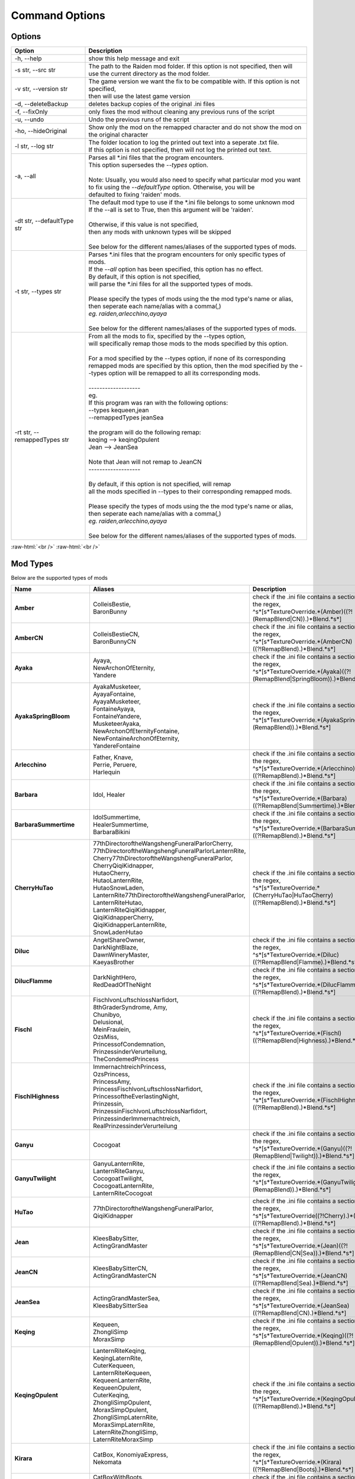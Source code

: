 .. role:: raw-html(raw)
    :format: html

Command Options
===============


Options
-------
.. list-table::
   :widths: 25 75
   :header-rows: 1

   * - Option
     - Description
   * - -h, -\-help   
     - show this help message and exit
   * - -s str, -\-src str
     - | The path to the Raiden mod folder. If this option is not specified, then will
       | use the current directory as the mod folder.
   * - -v str, -\-version str
     - | The game version we want the fix to be compatible with. If this option is not specified,
       | then will use the latest game version
   * - -d, -\-deleteBackup
     - deletes backup copies of the original .ini files
   * - -f, -\-fixOnly
     - only fixes the mod without cleaning any previous runs of the script
   * - -u, -\-undo
     - Undo the previous runs of the script
   * - -ho, --hideOriginal
     - Show only the mod on the remapped character and do not show the mod on the original character
   * - -l str, -\-log str
     - | The folder location to log the printed out text into a seperate .txt file.
       | If this option is not specified, then will not log the printed out text.
   * - -a, -\-all
     - | Parses all \*.ini files that the program encounters. 
       | This option supersedes the `-\-types` option.
       |
       | Note: Usually, you would also need to specify what particular mod you want 
       | to fix using the `-\-defaultType` option. Otherwise, you will be 
       | defaulted to fixing 'raiden' mods.
   * - -dt str, -\-defaultType str
     - | The default mod type to use if the \*.ini file belongs to some unknown mod
       | If the -\-all is set to True, then this argument will be 'raiden'.
       |
       | Otherwise, if this value is not specified, 
       | then any mods with unknown types will be skipped
       | 
       | See below for the different names/aliases of the supported types of mods.
   * - -t str, -\-types str
     - | Parses \*.ini files that the program encounters for only specific types of mods.
       | If the `-\-all` option has been specified, this option has no effect.
       | By default, if this option is not specified, 
       | will parse the \*.ini files for all the supported types of mods.
       |
       | Please specify the types of mods using the the mod type's name or alias, 
       | then seperate each name/alias with a comma(,)
       | *eg. raiden,arlecchino,ayaya*
       |
       | See below for the different names/aliases of the supported types of mods.
   * - -rt str, -\-remappedTypes str
     - | From all the mods to fix, specified by the -\-types option, 
       | will specifically remap those mods to the mods specified by this option.
       |
       | For a mod specified by the -\-types option, if none of its corresponding 
       | remapped mods are specified by this option, then the mod specified by the -\-types option will be remapped to all its corresponding mods.
       |
       | -------------------
       | eg.
       | If this program was ran with the following options:
       | --types kequeen,jean
       | --remappedTypes jeanSea
       | 
       | the program will do the following remap:
       | keqing --> keqingOpulent
       | Jean --> JeanSea
       | 
       | Note that Jean will not remap to JeanCN
       | -------------------
       |
       | By default, if this option is not specified, will remap 
       | all the mods specified in --types to their corresponding remapped mods.
       |
       | Please specify the types of mods using the the mod type's name or alias, 
       | then seperate each name/alias with a comma(,)
       | *eg. raiden,arlecchino,ayaya*
       |
       | See below for the different names/aliases of the supported types of mods.

:raw-html:`<br />`
:raw-html:`<br />`

Mod Types
---------

Below are the supported types of mods

.. list-table::
   :widths: 25 25 50
   :header-rows: 1

   * - Name
     - Aliases
     - Description
   * - **Amber**
     - | ColleisBestie, 
       | BaronBunny
     - | check if the .ini file contains a section matching the regex,
       | ^\s*\[\s*TextureOverride.*(Amber)((?!(RemapBlend|CN)).)*Blend.*\s*\]
   * - **AmberCN**
     - | ColleisBestieCN, 
       | BaronBunnyCN
     - | check if the .ini file contains a section matching the regex,
       | ^\s*\[\s*TextureOverride.*(AmberCN)((?!RemapBlend).)*Blend.*\s*\]
   * - **Ayaka**
     - | Ayaya, 
       | NewArchonOfEternity, 
       | Yandere
     - | check if the .ini file contains a section matching the regex, 
       | ^\s*\[\s*TextureOverride.*(Ayaka)((?!(RemapBlend|SpringBloom)).)*Blend.*\s*\]
   * - **AyakaSpringBloom**
     - | AyakaMusketeer, 
       | AyayaFontaine, 
       | AyayaMusketeer, 
       | FontaineAyaya, 
       | FontaineYandere, 
       | MusketeerAyaka, 
       | NewArchonOfEternityFontaine, 
       | NewFontaineArchonOfEternity, 
       | YandereFontaine
     - | check if the .ini file contains a section matching the regex, 
       | ^\s*\[\s*TextureOverride.*(AyakaSpringBloom)((?!(RemapBlend)).)*Blend.*\s*\]
   * - **Arlecchino**
     - | Father, Knave,
       | Perrie, Peruere,
       | Harlequin
     - | check if the .ini file contains a section matching the regex,
       | ^\s*\[\s*TextureOverride.*(Arlecchino)((?!RemapBlend).)*Blend.*\s*\]
   * - **Barbara**
     - | Idol, Healer
     - | check if the .ini file contains a section matching the regex,
       | ^\s*\[\s*TextureOverride.*(Barbara)((?!RemapBlend|Summertime).)*Blend.*\s*\]
   * - **BarbaraSummertime**
     - | IdolSummertime,
       | HealerSummertime,
       | BarbaraBikini
     - | check if the .ini file contains a section matching the regex,
       | ^\s*\[\s*TextureOverride.*(BarbaraSummertime)((?!RemapBlend).)*Blend.*\s*\]
   * - **CherryHuTao**
     - | 77thDirectoroftheWangshengFuneralParlorCherry, 
       | 77thDirectoroftheWangshengFuneralParlorLanternRite, 
       | Cherry77thDirectoroftheWangshengFuneralParlor, 
       | CherryQiqiKidnapper, 
       | HutaoCherry, 
       | HutaoLanternRite, 
       | HutaoSnowLaden, 
       | LanternRite77thDirectoroftheWangshengFuneralParlor, 
       | LanternRiteHutao, 
       | LanternRiteQiqiKidnapper, 
       | QiqiKidnapperCherry, 
       | QiqiKidnapperLanternRite, 
       | SnowLadenHutao
     - | check if the .ini file contains a section matching the regex, 
       | ^\s*\[\s*TextureOverride.*(CherryHuTao|HuTaoCherry)((?!RemapBlend).)*Blend.*\s*\]
   * - **Diluc**
     - | AngelShareOwner, 
       | DarkNightBlaze, 
       | DawnWineryMaster, 
       | KaeyasBrother
     - | check if the .ini file contains a section matching the regex, 
       | ^\s*\[\s*TextureOverride.*(Diluc)((?!RemapBlend|Flamme).)*Blend.*\s*\]
   * - **DilucFlamme**
     - | DarkNightHero, 
       | RedDeadOfTheNight
     - | check if the .ini file contains a section matching the regex, 
       | ^\s*\[\s*TextureOverride.*(DilucFlamme)((?!RemapBlend).)*Blend.*\s*\]
   * - **Fischl**
     - | FischlvonLuftschlossNarfidort, 
       | 8thGraderSyndrome, Amy, 
       | Chunibyo, 
       | Delusional, 
       | MeinFraulein, 
       | OzsMiss, 
       | PrincessofCondemnation, 
       | PrinzessinderVerurteilung, 
       | TheCondemedPrincess
     - | check if the .ini file contains a section matching the regex,
       | ^\s*\[\s*TextureOverride.*(Fischl)((?!RemapBlend|Highness).)*Blend.*\s*\]
   * - **FischlHighness**
     - | ImmernachtreichPrincess, 
       | OzsPrincess, 
       | PrincessAmy, 
       | PrincessFischlvonLuftschlossNarfidort, 
       | PrincessoftheEverlastingNight, 
       | Prinzessin, 
       | PrinzessinFischlvonLuftschlossNarfidort, 
       | PrinzessinderImmernachtreich, 
       | RealPrinzessinderVerurteilung
     - | check if the .ini file contains a section matching the regex, 
       | ^\s*\[\s*TextureOverride.*(FischlHighness)((?!RemapBlend).)*Blend.*\s*\]
   * - **Ganyu**
     - | Cocogoat
     - | check if the .ini file contains a section matching the regex,
       | ^\s*\[\s*TextureOverride.*(Ganyu)((?!(RemapBlend|Twilight)).)*Blend.*\s*\]
   * - **GanyuTwilight**
     - | GanyuLanternRite,
       | LanternRiteGanyu,
       | CocogoatTwilight,
       | CocogoatLanternRite,
       | LanternRiteCocogoat
     - | check if the .ini file contains a section matching the regex,
       | ^\s*\[\s*TextureOverride.*(GanyuTwilight)((?!(RemapBlend)).)*Blend.*\s*\]
   * - **HuTao**
     - | 77thDirectoroftheWangshengFuneralParlor, 
       | QiqiKidnapper
     - | check if the .ini file contains a section matching the regex, 
       | ^\s*\[\s*TextureOverride((?!Cherry).)*(HuTao)((?!RemapBlend).)*Blend.*\s*\]
   * - **Jean**
     - | KleesBabySitter, 
       | ActingGrandMaster
     - | check if the .ini file contains a section matching the regex,
       | ^\s*\[\s*TextureOverride.*(Jean)((?!(RemapBlend|CN|Sea)).)*Blend.*\s*\]
   * - **JeanCN**
     - | KleesBabySitterCN, 
       | ActingGrandMasterCN
     - | check if the .ini file contains a section matching the regex, 
       | ^\s*\[\s*TextureOverride.*(JeanCN)((?!RemapBlend|Sea).)*Blend.*\s*\]
   * - **JeanSea**
     - | ActingGrandMasterSea,
       | KleesBabySitterSea
     - | check if the .ini file contains a section matching the regex,
       | ^\s*\[\s*TextureOverride.*(JeanSea)((?!RemapBlend|CN).)*Blend.*\s*\]
   * - **Keqing**
     - | Kequeen,
       | ZhongliSimp
       | MoraxSimp
     - | check if the .ini file contains a section matching the regex,
       | ^\s*\[\s*TextureOverride.*(Keqing)((?!(RemapBlend|Opulent)).)*Blend.*\s*\]
   * - **KeqingOpulent**
     - | LanternRiteKeqing,
       | KeqingLaternRite,
       | CuterKequeen,
       | LanternRiteKequeen,
       | KequeenLanternRite,
       | KequeenOpulent,
       | CuterKeqing,
       | ZhongliSimpOpulent,
       | MoraxSimpOpulent,
       | ZhongliSimpLaternRite,
       | MoraxSimpLaternRite,
       | LaternRiteZhongliSimp,
       | LaternRiteMoraxSimp
     - | check if the .ini file contains a section matching the regex,
       | ^\s*\[\s*TextureOverride.*(KeqingOpulent)((?!RemapBlend).)*Blend.*\s*\]
   * - **Kirara**
     - | CatBox, KonomiyaExpress, 
       | Nekomata
     - | check if the .ini file contains a section matching the regex, 
       | ^\s*\[\s*TextureOverride.*(Kirara)((?!RemapBlend|Boots).)*Blend.*\s*\]
   * - **KiraraBoots**
     - | CatBoxWithBoots, 
       | KonomiyaExpressInBoots, 
       | NekomataInBoots, 
       | PussInBoots
     - | check if the .ini file contains a section matching the regex, 
       | ^\s*\[\s*TextureOverride.*(KiraraBoots)((?!RemapBlend).)*Blend.*\s*\]
   * - **Klee**
     - | DestroyerofWorlds, 
       | DodocoBuddy, 
       | SparkKnight
     - | check if the .ini file contains a section matching the regex, 
       | ^\s*\[\s*TextureOverride.*(Klee)((?!RemapBlend|BlossomingStarlight).)*Blend.*\s*\]
   * - **KleeBlossomingStarlight**
     - | DodocoLittleWitchBuddy, 
       | FlandreScarlet, 
       | MagicDestroyerofWorlds, 
       | RedVelvetMage
     - | check if the .ini file contains a section matching the regex, 
       | ^\s*\[\s*TextureOverride.*(KleeBlossomingStarlight)((?!RemapBlend).)*Blend.*\s*\]
   * - **Mona**
     - | BigHat, NoMora
     - | check if the .ini file contains a section matching the regex,
       | ^\s*\[\s*TextureOverride.*(Mona)((?!(RemapBlend|CN)).)*Blend.*\s*\]
   * - **MonaCN**
     - | NoMoraCN, BigHatCN
     - | check if the .ini file contains a section matching the regex,
       | ^\s*\[\s*TextureOverride.*(MonaCN)((?!RemapBlend).)*Blend.*\s*\]
   * - **Nilou**
     - | BloomGirl, Dancer, Morgiana
     - | check if the .ini file contains a section matching the regex, 
       | ^\s*\[\s*TextureOverride.*(Nilou)((?!(RemapBlend|Breeze)).)*Blend.*\s*\]
   * - **NilouBreeze**
     - | BloomGirlBreeze, 
       | BloomGirlFairy, 
       | DancerBreeze, 
       | DancerFairy, 
       | FairyBloomGirl, 
       | FairyDancer, 
       | FairyMorgiana, 
       | FairyNilou, 
       | ForestFairy, 
       | MorgianaBreeze, 
       | MorgianaFairy, 
       | NilouFairy
     - | check if the .ini file contains a section matching the regex, 
       | ^\s*\[\s*TextureOverride.*(NilouBreeze)((?!(RemapBlend)).)*Blend.*\s*\]
   * - **Ningguang**
     - | GeoMommy,
       | SugarMommy
     - | check if the .ini file contains a section matching the regex,
       | ^\s*\[\s*TextureOverride.*(Ningguang)((?!(RemapBlend|Orchid)).)*Blend.*\s*\]
   * - **NingguangOrchid**
     - | NingguangLanternRite,
       | LanternRiteNingguang,
       | GeoMommyOrchid,
       | SugarMommyOrchid,
       | GeoMommyLaternRite,
       | SugarMommyLanternRite,
       | LaternRiteGeoMommy,
       | LanternRiteSugarMommy
     - | check if the .ini file contains a section matching the regex,
       | ^\s*\[\s*TextureOverride.*(NingguangOrchid)((?!RemapBlend).)*Blend.*\s*\]
   * - **Raiden**
     - | Ei, CrydenShogun, SmolEi, 
       | RaidenEi, Shogun, Shotgun, 
       | RaidenShotgun,
       | Cryden, RaidenShogun
     - | check if the .ini file contains a section matching the regex,
       | `^\\s\*\\[\\s\*TextureOverride.\*(Raiden|Shogun)((?!RemapBlend).)\*Blend.\*\\s*\\]`
   * - **Rosaria**
     - | GothGirl
     - | check if the .ini file contains a section matching the regex,
       | ^\s*\[\s*TextureOverride.*(Rosaria)((?!(RemapBlend|CN)).)*Blend.*\s*\]
   * - **RosariaCN**
     - | GothGirlCN
     - |  check if the .ini file contains a section matching the regex,
       | ^\s*\[\s*TextureOverride.*(RosariaCN)((?!RemapBlend).)*Blend.*\s*\]
   * - **Shenhe**
     - | YelansBestie,
       | RedRopes
     - | check if the .ini file contains a section matching the regex,
       | ^\s*\[\s*TextureOverride.*(ShenheFrostFlower)((?!RemapBlend).)*Blend.*\s*\]
   * - **ShenheFrostFlower**
     - | ShenheLanternRite,
       | LanternRiteShenhe,
       | YelansBestieFrostFlower,
       | YelansBestieLanternRite,
       | LanternRiteYelansBestie,
       | RedRopesFrostFlower,
       | RedRopesLanternRite,
       | LanternRiteRedRopes
     - | check if the .ini file contains a section matching the regex,
       | ^\s*\[\s*TextureOverride.*(ShenheFrostFlower)((?!RemapBlend).)*Blend.*\s*\]
   * - **Xingqiu**
     - | Bookworm, ChongyunsBestie, 
       | GuhuaGeek, 
       | SecondSonofTheFeiyunCommerceGuild
     - | check if the .ini file contains a section matching the regex,
       | ^\s*\[\s*TextureOverride.*(Xingqiu)((?!RemapBlend|Bamboo).)*Blend.*\s*\]
   * - **XingqiuBamboo**
     - | BookwormBamboo, 
       | BookwormLanternRite, 
       | ChongyunsBestieBamboo, 
       | ChongyunsBestieLanternRite, 
       | GuhuaGeekBamboo, 
       | GuhuaGeekLanternRite, 
       | LanternRiteBookworm, 
       | LanternRiteChongyunsBestie, 
       | LanternRiteGuhuaGeek, 
       | LanternRiteSecondSonofTheFeiyunCommerceGuild, 
       | LanternRiteXingqiu, 
       | SecondSonofTheFeiyunCommerceGuildBamboo, 
       | SecondSonofTheFeiyunCommerceGuildLanternRite, 
       | XingqiuLanternRite
     - | check if the .ini file contains a section matching the regex, 
       | ^\s*\[\s*TextureOverride.*(XingqiuBamboo)((?!RemapBlend).)*Blend.*\s*\]

